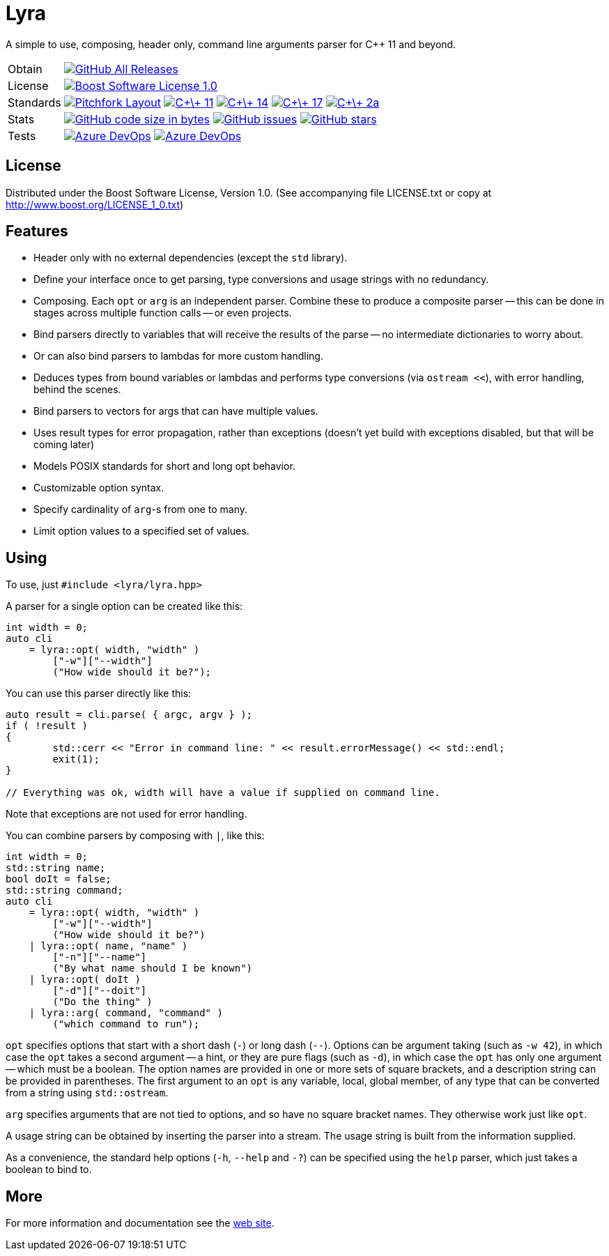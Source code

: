 = Lyra

// tag::intro[]

[.tagline]
A simple to use, composing, header only, command line arguments parser for C++ 11 and beyond.

[horizontal.shields]
Obtain:: image:https://img.shields.io/github/downloads/bfgroup/Lyra/total.svg?label=GitHub[GitHub All Releases, link="https://github.com/bfgroup/Lyra/releases"]
License:: image:https://img.shields.io/badge/license-BSL%201.0-blue.svg["Boost Software License 1.0", link="LICENSE.txt"]
Standards:: image:https://img.shields.io/badge/standard-PFL-orange.svg["Pitchfork Layout", link="https://github.com/vector-of-bool/pitchfork"]
image:https://img.shields.io/badge/standard-C%2B%2B%2011-blue.svg?logo=C%2B%2B["C\+\+ 11", link="https://isocpp.org/"]
image:https://img.shields.io/badge/standard-C%2B%2B%2014-blue.svg?logo=C%2B%2B["C\+\+ 14", link="https://isocpp.org/"]
image:https://img.shields.io/badge/standard-C%2B%2B%2017-blue.svg?logo=C%2B%2B["C\+\+ 17", link="https://isocpp.org/"]
image:https://img.shields.io/badge/standard-C%2B%2B%202a-blue.svg?logo=C%2B%2B["C\+\+ 2a", link="https://isocpp.org/"]
Stats:: image:https://img.shields.io/github/languages/code-size/bfgroup/Lyra.svg[GitHub code size in bytes, link="https://github.com/bfgroup/Lyra"]
image:https://img.shields.io/github/issues/bfgroup/Lyra.svg[GitHub issues, link="https://github.com/bfgroup/Lyra/issues"]
image:https://img.shields.io/github/stars/bfgroup/Lyra.svg?label=%E2%98%85[GitHub stars, link="https://github.com/bfgroup/Lyra/stargazers"]
Tests:: image:https://img.shields.io/azure-devops/build/grafikrobot/2f2d3ca3-ffa0-4d88-badb-ae498a04660f/9/master?label=master&logo=azuredevops["Azure DevOps", link="https://dev.azure.com/grafikrobot/Lyra"]
image:https://img.shields.io/azure-devops/build/grafikrobot/2f2d3ca3-ffa0-4d88-badb-ae498a04660f/9/develop?label=develop&logo=azuredevops["Azure DevOps", link="https://dev.azure.com/grafikrobot/Lyra"]

// end::intro[]

== License

// tag::license[]

Distributed under the Boost Software License, Version 1.0. (See accompanying
file LICENSE.txt or copy at http://www.boost.org/LICENSE_1_0.txt)

// end::license[]

== Features

// tag::features[]

* Header only with no external dependencies (except the `std` library).
* Define your interface once to get parsing, type conversions and usage
  strings with no redundancy.
* Composing. Each `opt` or `arg` is an independent parser. Combine these to
  produce a composite parser -- this can be done in stages across multiple
  function calls -- or even projects.
* Bind parsers directly to variables that will receive the results of the parse
  -- no intermediate dictionaries to worry about.
* Or can also bind parsers to lambdas for more custom handling.
* Deduces types from bound variables or lambdas and performs type conversions
  (via `ostream <<`), with error handling, behind the scenes.
* Bind parsers to vectors for args that can have multiple values.
* Uses result types for error propagation, rather than exceptions (doesn't yet
  build with exceptions disabled, but that will be coming later)
* Models POSIX standards for short and long opt behavior.
* Customizable option syntax.
* Specify cardinality of `arg`-s from one to many.
* Limit option values to a specified set of values.

// end::features[]

== Using

// tag::using[]

To use, just `#include <lyra/lyra.hpp>`

A parser for a single option can be created like this:

[source]
----
int width = 0;
auto cli
    = lyra::opt( width, "width" )
        ["-w"]["--width"]
        ("How wide should it be?");
----

You can use this parser directly like this:

[source]
----
auto result = cli.parse( { argc, argv } );
if ( !result )
{
	std::cerr << "Error in command line: " << result.errorMessage() << std::endl;
	exit(1);
}

// Everything was ok, width will have a value if supplied on command line.
----

Note that exceptions are not used for error handling.

You can combine parsers by composing with `|`, like this:

[source]
----
int width = 0;
std::string name;
bool doIt = false;
std::string command;
auto cli
    = lyra::opt( width, "width" )
        ["-w"]["--width"]
        ("How wide should it be?")
    | lyra::opt( name, "name" )
        ["-n"]["--name"]
        ("By what name should I be known")
    | lyra::opt( doIt )
        ["-d"]["--doit"]
        ("Do the thing" )
    | lyra::arg( command, "command" )
        ("which command to run");
----

`opt` specifies options that start with a short dash (`-`) or long dash (`--`).
Options can be argument taking (such as `-w 42`), in which case
the `opt` takes a second argument -- a hint, or they are pure flags (such as
`-d`), in which case the `opt` has only one argument -- which must be a boolean.
The option names are provided in one or more sets of square brackets, and a
description string can be provided in parentheses. The first argument to an
`opt` is any variable, local, global member, of any type that can be converted
from a string using `std::ostream`.

`arg` specifies arguments that are not tied to options, and so have no square
bracket names. They otherwise work just like `opt`.

A usage string can be obtained by inserting the parser into
a stream. The usage string is built from the information supplied.

As a convenience, the standard help options (`-h`, `--help` and `-?`) can be
specified using the `help` parser, which just takes a boolean to bind to.

// end::using[]

== More

For more information and documentation see the
link:https://bfgroup.github.io/Lyra/[web site].
